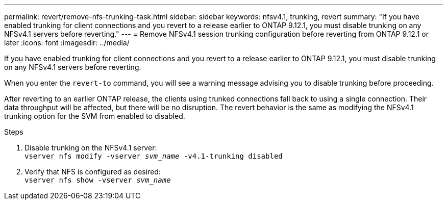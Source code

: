 ---
permalink: revert/remove-nfs-trunking-task.html
sidebar: sidebar
keywords: nfsv4.1, trunking, revert
summary: "If you have enabled trunking for client connections and you revert to a release earlier to ONTAP 9.12.1, you must disable trunking on any NFSv4.1 servers before reverting."
---
= Remove NFSv4.1 session trunking configuration before reverting from ONTAP 9.12.1 or later 
:icons: font
:imagesdir: ../media/

[.lead]
If you have enabled trunking for client connections and you revert to a release earlier to ONTAP 9.12.1, you must disable trunking on any NFSv4.1 servers before reverting.

When you enter the `revert-to` command, you will see a warning message advising you to disable trunking before proceeding.

After reverting to an earlier ONTAP release, the clients using trunked connections fall back to using a single connection. Their data throughput will be affected, but there will be no disruption. The revert behavior is the same as modifying the NFSv4.1 trunking option for the SVM from enabled to disabled.

.Steps

. Disable trunking on the NFSv4.1 server: +
`vserver nfs modify -vserver _svm_name_ -v4.1-trunking disabled` 

. Verify that NFS is configured as desired: +
`vserver nfs show -vserver _svm_name_`

// 2022 Dec 07, ONTAPDOC-551